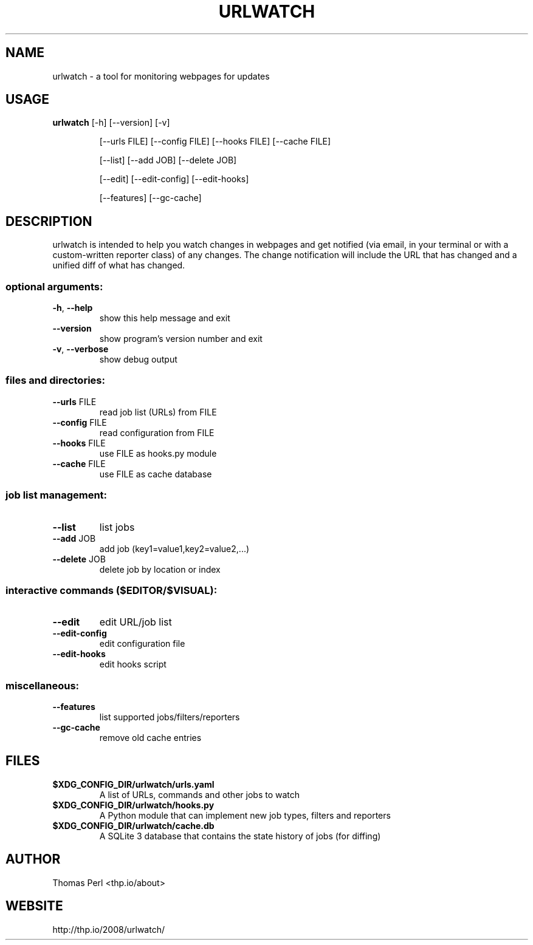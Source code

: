 .TH URLWATCH "1" "January 2016" "urlwatch 2.0" "User Commands"
.SH NAME
urlwatch \- a tool for monitoring webpages for updates
.SH USAGE
.B urlwatch
[\-h] [\-\-version] [\-v]
.IP
[\-\-urls FILE] [\-\-config FILE] [\-\-hooks FILE] [\-\-cache FILE]
.IP
[\-\-list] [\-\-add JOB] [\-\-delete JOB]
.IP
[\-\-edit] [\-\-edit\-config] [\-\-edit\-hooks]
.IP
[\-\-features] [\-\-gc\-cache]
.PP
.SH DESCRIPTION
.PP
urlwatch is intended to help you watch changes in webpages and get notified
(via email, in your terminal or with a custom-written reporter class) of any
changes. The change notification will include the URL that has changed and
a unified diff of what has changed.
.SS "optional arguments:"
.TP
\fB\-h\fR, \fB\-\-help\fR
show this help message and exit
.TP
\fB\-\-version\fR
show program's version number and exit
.TP
\fB\-v\fR, \fB\-\-verbose\fR
show debug output
.SS "files and directories:"
.TP
\fB\-\-urls\fR FILE
read job list (URLs) from FILE
.TP
\fB\-\-config\fR FILE
read configuration from FILE
.TP
\fB\-\-hooks\fR FILE
use FILE as hooks.py module
.TP
\fB\-\-cache\fR FILE
use FILE as cache database
.SS "job list management:"
.TP
\fB\-\-list\fR
list jobs
.TP
\fB\-\-add\fR JOB
add job (key1=value1,key2=value2,...)
.TP
\fB\-\-delete\fR JOB
delete job by location or index
.SS "interactive commands ($EDITOR/$VISUAL):"
.TP
\fB\-\-edit\fR
edit URL/job list
.TP
\fB\-\-edit\-config\fR
edit configuration file
.TP
\fB\-\-edit\-hooks\fR
edit hooks script
.SS "miscellaneous:"
.TP
\fB\-\-features\fR
list supported jobs/filters/reporters
.TP
\fB\-\-gc\-cache\fR
remove old cache entries
.SH "FILES"
.TP
.B $XDG_CONFIG_DIR/urlwatch/urls.yaml
A list of URLs, commands and other jobs to watch
.TP
.B $XDG_CONFIG_DIR/urlwatch/hooks.py
A Python module that can implement new job types, filters and reporters
.TP
.B $XDG_CONFIG_DIR/urlwatch/cache.db
A SQLite 3 database that contains the state history of jobs (for diffing)
.SH AUTHOR
Thomas Perl <thp.io/about>
.SH WEBSITE
http://thp.io/2008/urlwatch/
